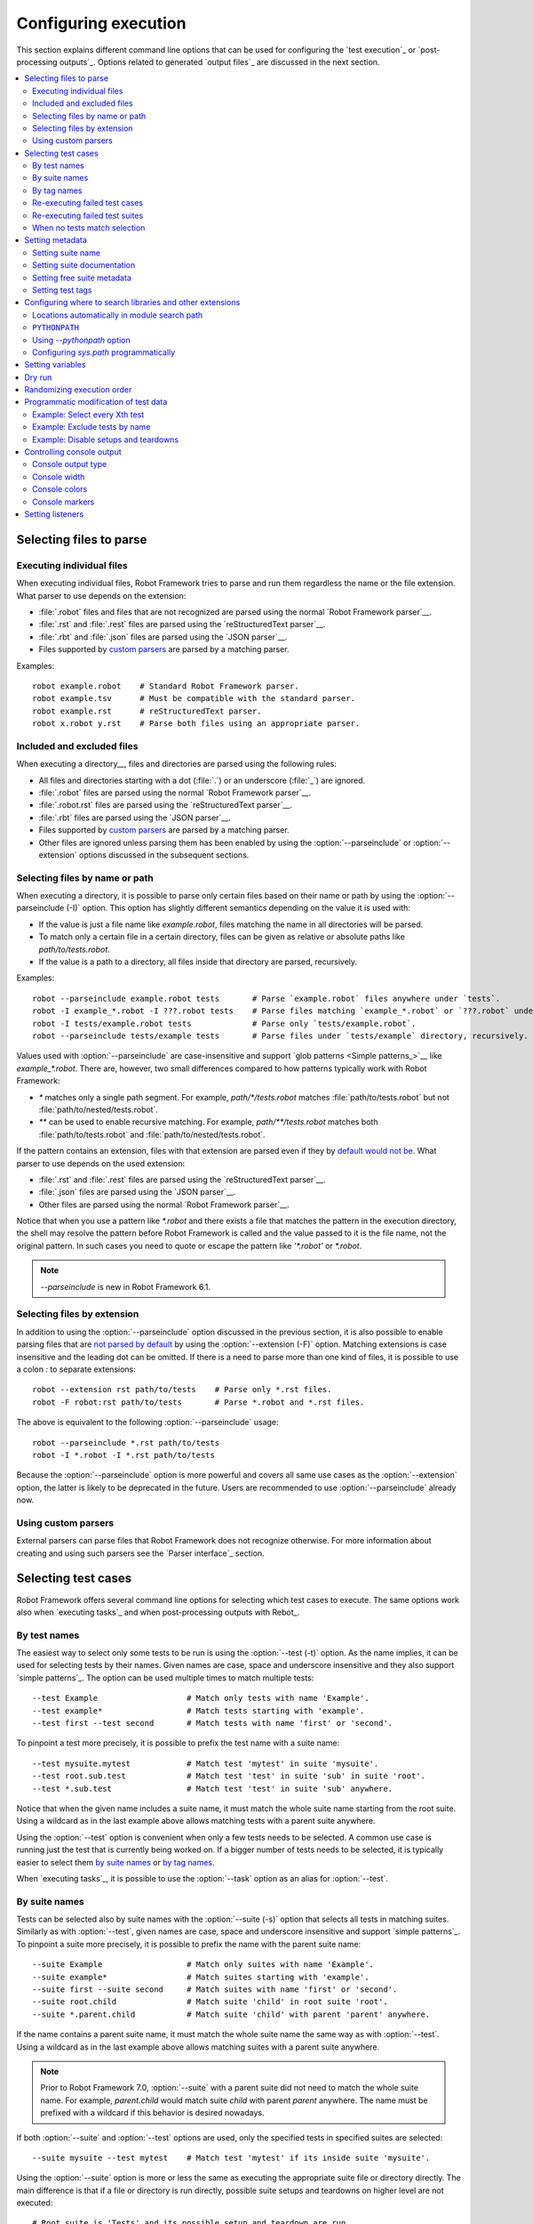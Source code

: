 Configuring execution
=====================

This section explains different command line options that can be used
for configuring the `test execution`_ or `post-processing
outputs`_. Options related to generated `output files`_ are discussed in
the next section.

.. contents::
   :depth: 2
   :local:

Selecting files to parse
------------------------

Executing individual files
~~~~~~~~~~~~~~~~~~~~~~~~~~

When executing individual files, Robot Framework tries to parse and run them
regardless the name or the file extension. What parser to use depends
on the extension:

- :file:`.robot` files and files that are not recognized are parsed using
  the normal `Robot Framework parser`__.
- :file:`.rst` and :file:`.rest` files are parsed using the `reStructuredText parser`__.
- :file:`.rbt` and :file:`.json` files are parsed using the `JSON parser`__.
- Files supported by `custom parsers`__ are parsed by a matching parser.

Examples::

    robot example.robot    # Standard Robot Framework parser.
    robot example.tsv      # Must be compatible with the standard parser.
    robot example.rst      # reStructuredText parser.
    robot x.robot y.rst    # Parse both files using an appropriate parser.

__ `Supported file formats`_
__ `reStructuredText format`_
__ `JSON format`_
__ `Using custom parsers`_

Included and excluded files
~~~~~~~~~~~~~~~~~~~~~~~~~~~

When executing a directory__, files and directories are parsed using
the following rules:

- All files and directories starting with a dot (:file:`.`) or an underscore
  (:file:`_`) are ignored.
- :file:`.robot` files are parsed using the normal `Robot Framework parser`__.
- :file:`.robot.rst` files are parsed using the `reStructuredText parser`__.
- :file:`.rbt` files are parsed using the `JSON parser`__.
- Files supported by `custom parsers`__ are parsed by a matching parser.
- Other files are ignored unless parsing them has been enabled by using
  the :option:`--parseinclude` or :option:`--extension` options discussed
  in the subsequent sections.

__ `Suite directories`_
__ `Supported file formats`_
__ `reStructuredText format`_
__ `JSON format`_
__ `Using custom parsers`_

Selecting files by name or path
~~~~~~~~~~~~~~~~~~~~~~~~~~~~~~~

When executing a directory, it is possible to parse only certain files based on
their name or path by using the :option:`--parseinclude (-I)` option. This option
has slightly different semantics depending on the value it is used with:

- If the value is just a file name like `example.robot`, files matching
  the name in all directories will be parsed.

- To match only a certain file in a certain directory, files can be given
  as relative or absolute paths like `path/to/tests.robot`.

- If the value is a path to a directory, all files inside that directory are parsed,
  recursively.

Examples::

    robot --parseinclude example.robot tests       # Parse `example.robot` files anywhere under `tests`.
    robot -I example_*.robot -I ???.robot tests    # Parse files matching `example_*.robot` or `???.robot` under `tests`.
    robot -I tests/example.robot tests             # Parse only `tests/example.robot`.
    robot --parseinclude tests/example tests       # Parse files under `tests/example` directory, recursively.

Values used with :option:`--parseinclude` are case-insensitive and support
`glob patterns <Simple patterns_>`__ like `example_*.robot`. There are, however,
two small differences compared to how patterns typically work with Robot Framework:

- `*` matches only a single path segment. For example, `path/*/tests.robot`
  matches :file:`path/to/tests.robot` but not :file:`path/to/nested/tests.robot`.

- `**` can be used to enable recursive matching. For example, `path/**/tests.robot`
  matches both :file:`path/to/tests.robot` and :file:`path/to/nested/tests.robot`.

If the pattern contains an extension, files with that extension are parsed
even if they by `default would not be`__. What parser to use depends on
the used extension:

- :file:`.rst` and :file:`.rest` files are parsed using the `reStructuredText parser`__.
- :file:`.json` files are parsed using the `JSON parser`__.
- Other files are parsed using the normal `Robot Framework parser`__.

Notice that when you use a pattern like `*.robot` and there exists a file that
matches the pattern in the execution directory, the shell may resolve
the pattern before Robot Framework is called and the value passed to
it is the file name, not the original pattern. In such cases you need
to quote or escape the pattern like `'*.robot'` or `\*.robot`.

__ `Included and excluded files`_
__ `reStructuredText format`_
__ `JSON format`_
__ `Supported file formats`_

.. note:: `--parseinclude` is new in Robot Framework 6.1.

Selecting files by extension
~~~~~~~~~~~~~~~~~~~~~~~~~~~~

In addition to using the :option:`--parseinclude` option discussed in the
previous section, it is also possible to enable parsing files that are `not
parsed by default`__ by using the :option:`--extension (-F)` option.
Matching extensions is case insensitive and the leading dot can be omitted.
If there is a need to parse more than one kind of files, it is possible to
use a colon `:` to separate extensions::

    robot --extension rst path/to/tests    # Parse only *.rst files.
    robot -F robot:rst path/to/tests       # Parse *.robot and *.rst files.

The above is equivalent to the following :option:`--parseinclude` usage::

    robot --parseinclude *.rst path/to/tests
    robot -I *.robot -I *.rst path/to/tests

Because the :option:`--parseinclude` option is more powerful and covers all
same use cases as the :option:`--extension` option, the latter is likely to be
deprecated in the future. Users are recommended to use :option:`--parseinclude`
already now.

__ `Included and excluded files`_

Using custom parsers
~~~~~~~~~~~~~~~~~~~~

External parsers can parse files that Robot Framework does not recognize
otherwise. For more information about creating and using such parsers see
the `Parser interface`_ section.

Selecting test cases
--------------------

Robot Framework offers several command line options for selecting
which test cases to execute. The same options work also when `executing
tasks`_ and when post-processing outputs with Rebot_.

By test names
~~~~~~~~~~~~~

The easiest way to select only some tests to be run is using the
:option:`--test (-t)` option. As the name implies, it can be used for
selecting tests by their names. Given names are case, space and underscore
insensitive and they also support `simple patterns`_. The option can be
used multiple times to match multiple tests::

  --test Example                   # Match only tests with name 'Example'.
  --test example*                  # Match tests starting with 'example'.
  --test first --test second       # Match tests with name 'first' or 'second'.

To pinpoint a test more precisely, it is possible to prefix the test name
with a suite name::

  --test mysuite.mytest            # Match test 'mytest' in suite 'mysuite'.
  --test root.sub.test             # Match test 'test' in suite 'sub' in suite 'root'.
  --test *.sub.test                # Match test 'test' in suite 'sub' anywhere.

Notice that when the given name includes a suite name, it must match the whole
suite name starting from the root suite. Using a wildcard as in the last example
above allows matching tests with a parent suite anywhere.

Using the :option:`--test` option is convenient when only a few tests needs
to be selected. A common use case is running just the test that is currently
being worked on. If a bigger number of tests needs to be selected,
it is typically easier to select them `by suite names`_ or `by tag names`_.

When `executing tasks`_, it is possible to use the :option:`--task` option
as an alias for :option:`--test`.

By suite names
~~~~~~~~~~~~~~

Tests can be selected also by suite names with the :option:`--suite (-s)`
option that selects all tests in matching suites. Similarly
as with :option:`--test`, given names are case, space and underscore
insensitive and support `simple patterns`_. To pinpoint a suite
more precisely, it is possible to prefix the name with the parent suite
name::

  --suite Example                  # Match only suites with name 'Example'.
  --suite example*                 # Match suites starting with 'example'.
  --suite first --suite second     # Match suites with name 'first' or 'second'.
  --suite root.child               # Match suite 'child' in root suite 'root'.
  --suite *.parent.child           # Match suite 'child' with parent 'parent' anywhere.

If the name contains a parent suite name, it must match the whole suite name
the same way as with :option:`--test`. Using a wildcard as in the last example
above allows matching suites with a parent suite anywhere.

.. note:: Prior to Robot Framework 7.0, :option:`--suite` with a parent suite
          did not need to match the whole suite name. For example, `parent.child`
          would match suite `child` with parent `parent` anywhere. The name must
          be prefixed with a wildcard if this behavior is desired nowadays.

If both :option:`--suite` and :option:`--test` options are used, only the
specified tests in specified suites are selected::

  --suite mysuite --test mytest    # Match test 'mytest' if its inside suite 'mysuite'.

Using the :option:`--suite` option is more or less the same as executing
the appropriate suite file or directory directly. The main difference is
that if a file or directory is run directly, possible suite setups and teardowns
on higher level are not executed::

  # Root suite is 'Tests' and its possible setup and teardown are run.
  robot --suite example path/to/tests

  # Root suite is 'Example' and possible higher level setups and teardowns are ignored.
  robot path/to/tests/example.robot

Prior to Robot Framework 6.1, files not matching the :option:`--suite` option
were not parsed at all for performance reasons. This optimization was not
possible anymore after suites got a new :setting:`Name` setting that can override
the default suite name that is got from the file or directory name. New
:option:`--parseinclude` option has been added to `explicitly select which
files are parsed`__ if this kind of parsing optimization is needed.

__ `Selecting files by name or path`_

By tag names
~~~~~~~~~~~~

It is possible to include and exclude test cases by tag_ names with the
:option:`--include (-i)` and :option:`--exclude (-e)` options, respectively.
If the :option:`--include` option is used, only test cases having a matching
tag are selected, and with the :option:`--exclude` option test cases having a
matching tag are not. If both are used, only tests with a tag
matching the former option, and not with a tag matching the latter,
are selected::

   --include example
   --exclude not_ready
   --include regression --exclude long_lasting

Both :option:`--include` and :option:`--exclude` can be used several
times to match multiple tags. In that case a test is selected
if it has a tag that matches any included tags, and also has no tag
that matches any excluded tags.

In addition to specifying a tag to match fully, it is possible to use
`tag patterns`_ where `*` and `?` are wildcards and
`AND`, `OR`, and `NOT` operators can be used for
combining individual tags or patterns together::

   --include feature-4?
   --exclude bug*
   --include fooANDbar
   --exclude xxORyyORzz
   --include fooNOTbar

Starting from RF 5.0, it is also possible to use the reserved
tag `robot:exclude` to achieve
the same effect as with using the `--exclude` option:

.. sourcecode:: robotframework

   *** Test Cases ***
   Example
      [Tags]    robot:exclude
      Fail      This is not executed

Selecting test cases by tags is a very flexible mechanism and allows
many interesting possibilities:

- A subset of tests to be executed before other tests, often called smoke
  tests, can be tagged with `smoke` and executed with `--include smoke`.

- Unfinished test can be committed to version control with a tag such as
  `not_ready` and excluded from the test execution with
  `--exclude not_ready`.

- Tests can be tagged with `sprint-<num>`, where
  `<num>` specifies the number of the current sprint, and
  after executing all test cases, a separate report containing only
  the tests for a certain sprint can be generated (for example, `rebot
  --include sprint-42 output.xml`).

Options :option:`--include` and :option:`--exclude` can be used in combination
with :option:`--suite` and :option:`--test` discussed in the previous section.
In that case tests that are selected must match all selection criteria::

  --suite example --include tag    # Match test if it is in suite 'example' and has tag 'tag'.
  --suite example --exclude tag    # Match test if it is in suite 'example' and does not have tag 'tag'.
  --test ex* --include tag         # Match test if its name starts with 'ex' and it has tag 'tag'.
  --test ex* --exclude tag         # Match test if its name starts with 'ex' and it does not have tag 'tag'.

.. note:: In Robot Framework 7.0 `--include` and `--test` were cumulative and
          selected tests needed to match only either of these options. That behavior
          caused `backwards incompatibility problems`__ and it was changed
          back to the original already in Robot Framework 7.0.1.

__ https://github.com/robotframework/robotframework/issues/5023

Re-executing failed test cases
~~~~~~~~~~~~~~~~~~~~~~~~~~~~~~

Command line option :option:`--rerunfailed (-R)` can be used to select all failed
tests from an earlier `output file`_ for re-execution. This option is useful,
for example, if running all tests takes a lot of time and one wants to
iteratively fix failing test cases.

::

  robot tests                             # first execute all tests
  robot --rerunfailed output.xml tests    # then re-execute failing

Behind the scenes this option selects the failed tests as they would have been
selected individually using the :option:`--test` option. It is possible to further
fine-tune the list of selected tests by using :option:`--test`, :option:`--suite`,
:option:`--include` and :option:`--exclude` options.

It is an error if the output contains no failed tests, but this behavior can be
changed by using the :option:`--runemptysuite` option `discussed below`__.
Using an output not originating from executing the same tests that are run
now causes undefined results. Using a special value `NONE` as the output is
same as not specifying this option at all.

.. tip:: Re-execution results and original results can be `merged together`__
         using the :option:`--merge` command line option.

__ `When no tests match selection`_
__ `Merging outputs`_

Re-executing failed test suites
~~~~~~~~~~~~~~~~~~~~~~~~~~~~~~~

Command line option :option:`--rerunfailedsuites (-S)` can be used to select all
failed suites from an earlier `output file`_ for re-execution. Like
:option:`--rerunfailed (-R)`, this option is useful when full test execution
takes a lot of time. Note that all tests from a failed test suite will be
re-executed, even passing ones. This option is useful when the tests in
a test suite depends on each other.

Behind the scenes this option selects the failed suites as they would have been
selected individually with the :option:`--suite` option. It is possible to further
fine-tune the list of selected tests by using :option:`--test`, :option:`--suite`,
:option:`--include` and :option:`--exclude` options.

When no tests match selection
~~~~~~~~~~~~~~~~~~~~~~~~~~~~~

By default when no tests match the selection criteria test execution fails
with an error like::

    [ ERROR ] Suite 'Example' contains no tests matching tag 'xxx'.

Because no outputs are generated, this behavior can be problematic if tests
are executed and results processed automatically. Luckily a command line
option :option:`--RunEmptySuite` (case-insensitive) can be used to force
the suite to be executed also in this case. As a result normal outputs are
created but show zero executed tests. The same option can be used also to
alter the behavior when an empty directory or a test case file containing
no tests is executed.

Similar situation can occur also when processing output files with Rebot_.
It is possible that no test match the used filtering criteria or that
the output file contained no tests to begin with. By default executing
Rebot fails in these cases, but it has a separate
:option:`--ProcessEmptySuite` option that can be used to alter the behavior.
In practice this option works the same way as :option:`--RunEmptySuite` when
running tests.

.. note:: Using :option:`--RunEmptySuite` with :option:`--ReRunFailed`
          or :option:`--ReRunFailedSuites` requires Robot Framework 5.0.1
          or newer.

Setting metadata
----------------

Setting suite name
~~~~~~~~~~~~~~~~~~

When Robot Framework parses test data, `suite names`__ are created
from file and directory names. The name of the top-level test suite
can, however, be overridden with the command line option
:option:`--name (-N)`::

    robot --name "Custom name" tests.robot

__ `Suite name`_

Setting suite documentation
~~~~~~~~~~~~~~~~~~~~~~~~~~~

In addition to `defining documentation in the test data`__, documentation
of the top-level suite can be given from the command line with the
option :option:`--doc (-D)`. The value can contain simple `HTML formatting`_
and must be quoted if it contains spaces.

If the given documentation is a relative or absolute path pointing to an existing
file, the actual documentation will be read from that file. This is especially
convenient if the externally specified documentation is long or contains multiple
lines.

Examples::

    robot --doc "Example documentation" tests.robot
    robot --doc doc.txt tests.robot    # Documentation read from doc.txt if it exits.

.. note:: Reading documentation from an external file is new in Robot Framework 4.1.

          Prior to Robot Framework 3.1, underscores in documentation were
          converted to spaces same way as with the :option:`--name` option.

__ `Suite documentation`_

Setting free suite metadata
~~~~~~~~~~~~~~~~~~~~~~~~~~~

`Free suite metadata`_ may also be given from the command line with the
option :option:`--metadata (-M)`. The argument must be in the format
`name:value`, where `name` the name of the metadata to set and
`value` is its value. The value can contain simple `HTML formatting`_ and
the whole argument must be quoted if it contains spaces.
This option may be used several times to set multiple metadata values.

If the given value is a relative or absolute path pointing to an existing
file, the actual value will be read from that file. This is especially
convenient if the value is long or contains multiple lines.
If the value should be a path to an existing file, not read from that file,
the value must be separated with a space from the `name:` part.

Examples::

    robot --metadata Name:Value tests.robot
    robot --metadata "Another Name:Another value, now with spaces" tests.robot
    robot --metadata "Read From File:meta.txt" tests.robot    # Value read from meta.txt if it exists.
    robot --metadata "Path As Value: meta.txt" tests.robot    # Value always used as-is.

.. note:: Reading metadata value from an external file is new in Robot Framework 4.1.

          Prior to Robot Framework 3.1, underscores in the value were
          converted to spaces same way as with the :option:`--name` option.

Setting test tags
~~~~~~~~~~~~~~~~~

The command line option :option:`--settag (-G)` can be used to set
the given tag to all executed test cases. This option may be used
several times to set multiple tags.

.. _module search path:

Configuring where to search libraries and other extensions
----------------------------------------------------------

When Robot Framework imports a `test library`__, `listener`__, or some other
Python based extension, it uses the Python interpreter to import the module
containing the extension from the system. The list of locations where modules
are looked for is called *the module search path*, and its contents can be
configured using different approaches explained in this section.

Robot Framework uses Python's module search path also when importing `resource
and variable files`_ if the specified path does not match any file directly.

The module search path being set correctly so that libraries and other
extensions are found is a requirement for successful test execution. If
you need to customize it using approaches explained below, it is often
a good idea to create a custom `start-up script`_.

__ `Specifying library to import`_
__ `Setting listeners`_

Locations automatically in module search path
~~~~~~~~~~~~~~~~~~~~~~~~~~~~~~~~~~~~~~~~~~~~~

Python interpreters have their own standard library as well as a directory
where third party modules are installed automatically in the module search
path. This means that test libraries `packaged using Python's own packaging
system`__ are automatically installed so that they can be imported without
any additional configuration.

__ `Packaging libraries`_

``PYTHONPATH``
~~~~~~~~~~~~~~

Python reads additional locations to be added to
the module search path from ``PYTHONPATH`` environment variables.
If you want to specify more than one location in any of them, you
need to separate the locations with a colon on UNIX-like machines (e.g.
`/opt/libs:$HOME/testlibs`) and with a semicolon on Windows (e.g.
`D:\libs;%HOMEPATH%\testlibs`).

Environment variables can be configured permanently system wide or so that
they affect only a certain user. Alternatively they can be set temporarily
before running a command, something that works extremely well in custom
`start-up scripts`_.

Using `--pythonpath` option
~~~~~~~~~~~~~~~~~~~~~~~~~~~

Robot Framework has a separate command line option :option:`--pythonpath (-P)`
for adding locations to the module search path.

Multiple locations can be given by separating them with a colon (`:`) or
a semicolon (`;`) or by using this option multiple times. If the value
contains both colons and semicolons, it is split from semicolons. Paths
can also be `glob patterns`__ matching multiple paths, but they typically
need to be escaped when used on the console.

Examples::

   --pythonpath libs
   --pythonpath /opt/testlibs:mylibs.zip:yourlibs
   --pythonpath /opt/testlibs --pythonpath mylibs.zip --pythonpath yourlibs
   --pythonpath c:\temp;d:\resources
   --pythonpath  lib/\*.zip    # '*' is escaped

.. note:: Both colon and semicolon work regardless the operating system.
          Using semicolon is new in Robot Framework 5.0.

__ https://en.wikipedia.org/wiki/Glob_(programming)

Configuring `sys.path` programmatically
~~~~~~~~~~~~~~~~~~~~~~~~~~~~~~~~~~~~~~~

Python interpreters store the module search path they use as a list of strings
in `sys.path`__
attribute. This list can be updated dynamically during execution, and changes
are taken into account next time when something is imported.

__ http://docs.python.org/library/sys.html#sys.path


Setting variables
-----------------

Variables_ can be set from the command line either individually__
using the :option:`--variable (-v)` option or through `variable files`_
with the :option:`--variablefile (-V)` option. Variables and variable
files are explained in separate chapters, but the following examples
illustrate how to use these options::

  --variable name:value
  --variable OS:Linux --variable IP:10.0.0.42
  --variablefile path/to/variables.py
  --variablefile myvars.py:possible:arguments:here
  --variable ENVIRONMENT:Windows --variablefile c:\resources\windows.py

__ `Setting variables in command line`_

Dry run
-------

Robot Framework supports so called *dry run* mode where the tests are
run normally otherwise, but the keywords coming from the test libraries
are not executed at all. The dry run mode can be used to validate the
test data; if the dry run passes, the data should be syntactically
correct. This mode is triggered using option :option:`--dryrun`.

The dry run execution may fail for following reasons:

  * Using keywords that are not found.
  * Using keywords with wrong number of arguments.
  * Using user keywords that have invalid syntax.

In addition to these failures, normal `execution errors`__ are shown,
for example, when test library or resource file imports cannot be
resolved.

It is possible to disable dry run validation of specific `user keywords`_
by adding a special `robot:no-dry-run` `keyword tag`__ to them. This is useful
if a keyword fails in the dry run mode for some reason, but work fine when
executed normally.

.. note:: The dry run mode does not validate variables.

__ `Errors and warnings during execution`_
__ `User keyword tags`_

Randomizing execution order
---------------------------

The test execution order can be randomized using option
:option:`--randomize <what>[:<seed>]`, where `<what>` is one of the following:

`tests`
    Test cases inside each test suite are executed in random order.

`suites`
    All test suites are executed in a random order, but test cases inside
    suites are run in the order they are defined.

`all`
    Both test cases and test suites are executed in a random order.

`none`
    Neither execution order of test nor suites is randomized.
    This value can be used to override the earlier value set with
    :option:`--randomize`.

It is possible to give a custom seed
to initialize the random generator. This is useful if you want to re-run tests
using the same order as earlier. The seed is given as part of the value for
:option:`--randomize` in format `<what>:<seed>` and it must be an integer.
If no seed is given, it is generated randomly. The executed top level test
suite automatically gets metadata__ named :name:`Randomized` that tells both
what was randomized and what seed was used.

Examples::

    robot --randomize tests my_test.robot
    robot --randomize all:12345 path/to/tests

__ `Free suite metadata`_

.. _pre-run modifier:

Programmatic modification of test data
--------------------------------------

If the provided built-in features to modify test data before execution
are not enough, Robot Framework makes it possible to do
custom modifications programmatically. This is accomplished by creating
a so called *pre-run modifier* and activating it using the
:option:`--prerunmodifier` option.

Pre-run modifiers should be implemented as visitors that can traverse through
the executable test suite structure and modify it as needed. The visitor
interface is explained as part of the `Robot Framework API documentation
<visitor interface_>`_, and it possible to modify executed `test suites
<running.TestSuite_>`_, `test cases <running.TestCase_>`_ and `keywords
<running.Keyword_>`_ using it. The examples below ought to give an idea of
how pre-run modifiers can be used and how powerful this functionality is.

When a pre-run modifier is taken into use on the command line using the
:option:`--prerunmodifier` option, it can be specified either as a name of
the modifier class or a path to the modifier file. If the modifier is given
as a class name, the module containing the class must be in the `module search
path`_, and if the module name is different than the class name, the given
name must include both like `module.ModifierClass`. If the modifier is given
as a path, the class name must be same as the file name. For most parts this
works exactly like when `importing a test library`__.

If a modifier requires arguments, like the examples below do, they can be
specified after the modifier name or path using either a colon (`:`) or a
semicolon (`;`) as a separator. If both are used in the value, the one used
first is considered to be the actual separator. Starting from Robot Framework
4.0, arguments also support the `named argument syntax`_ as well as `argument
conversion`__ based on `type hints`__ and `default values`__ the same way
as keywords do.

If more than one pre-run modifier is needed, they can be specified by using
the :option:`--prerunmodifier` option multiple times. If similar modifying
is needed before creating logs and reports, `programmatic modification of
results`_ can be enabled using the :option:`--prerebotmodifier` option.

Pre-run modifiers are executed before other configuration affecting the
executed test suite and test cases. Most importantly, options related to
`selecting test cases`_ are processed after modifiers, making it possible to
use options like :option:`--include` also with possible dynamically added
tests.

.. tip:: Modifiers are taken into use from the command line exactly the same
         way as listeners_. See the `Registering listeners from command line`_
         section for more information and examples.

__ `Specifying library to import`_
__ `Supported conversions`_
__ `Specifying argument types using function annotations`_
__ `Implicit argument types based on default values`_

Example: Select every Xth test
~~~~~~~~~~~~~~~~~~~~~~~~~~~~~~

The first example shows how a pre-run modifier can remove tests from the
executed test suite structure. In this example only every Xth tests is
preserved, and the X is given from the command line along with an optional
start index.

.. sourcecode:: python

   ../api/code_examples/SelectEveryXthTest.py

If the above pre-run modifier is in a file :file:`SelectEveryXthTest.py` and
the file is in the `module search path`_, it could be used like this::

    # Specify the modifier as a path. Run every second test.
    robot --prerunmodifier path/to/SelectEveryXthTest.py:2 tests.robot

    # Specify the modifier as a name. Run every third test, starting from the second.
    robot --prerunmodifier SelectEveryXthTest:3:1 tests.robot

.. note:: Argument conversion based on type hints like `x: int` in the above
          example is new in Robot Framework 4.0 and requires Python 3.

Example: Exclude tests by name
~~~~~~~~~~~~~~~~~~~~~~~~~~~~~~

Also the second example removes tests, this time based on a given name pattern.
In practice it works like a negative version of the built-in :option:`--test`
option.

.. sourcecode:: python

   ../api/code_examples/ExcludeTests.py

Assuming the above modifier is in a file named :file:`ExcludeTests.py`, it
could be used like this::

  # Exclude test named 'Example'.
  robot --prerunmodifier path/to/ExcludeTests.py:Example tests.robot

  # Exclude all tests ending with 'something'.
  robot --prerunmodifier path/to/ExcludeTests.py:*something tests.robot

Example: Disable setups and teardowns
~~~~~~~~~~~~~~~~~~~~~~~~~~~~~~~~~~~~~

Sometimes when debugging tests it can be useful to disable setups or teardowns.
This can be accomplished by editing the test data, but pre-run modifiers make
it easy to do that temporarily for a single run:

.. sourcecode:: python

  ../api/code_examples/disable.py

Assuming that the above modifiers are all in a file named :file:`disable.py`
and this file is in the `module search path`_, setups and teardowns could be
disabled, for example, as follows::

  # Disable suite teardowns.
  robot --prerunmodifier disable.SuiteTeardown tests.robot

  # Disable both test setups and teardowns by using '--prerunmodifier' twice.
  robot --prerunmodifier disable.TestSetup --prerunmodifier disable.TestTeardown tests.robot

.. note::  Prior to Robot Framework 4.0 `setup` and `teardown` were accessed via
           the intermediate `keywords` attribute and, for example, suite setup
           was disabled like `suite.keywords.setup = None`.

Controlling console output
--------------------------

There are various command line options to control how test execution is
reported on the console.

Console output type
~~~~~~~~~~~~~~~~~~~

The overall console output type is set with the :option:`--console` option.
It supports the following case-insensitive values:

`verbose`
    Every test suite and test case is reported individually. This is
    the default.

`dotted`
    Only show `.` for passed test, `F` for failed tests, `s` for skipped
    tests and `x` for tests which are skipped because
    `test execution exit`__. Failed tests are listed separately
    after execution. This output type makes it easy to see are there any
    failures during execution even if there would be a lot of tests.

`quiet`
    No output except for `errors and warnings`_.

`none`
    No output whatsoever. Useful when creating a custom output using,
    for example, listeners_.

__ `Stopping test execution gracefully`_

Separate convenience options :option:`--dotted (-.)` and :option:`--quiet`
are shortcuts for `--console dotted` and `--console quiet`, respectively.

Examples::

    robot --console quiet tests.robot
    robot --dotted tests.robot

Console width
~~~~~~~~~~~~~

The width of the test execution output in the console can be set using
the option :option:`--consolewidth (-W)`. The default width is 78 characters.

.. tip:: On many UNIX-like machines you can use handy `$COLUMNS`
         environment variable like `--consolewidth $COLUMNS`.

Console colors
~~~~~~~~~~~~~~

The :option:`--consolecolors (-C)` option is used to control whether
colors should be used in the console output. Colors are implemented
using `ANSI escape codes`__ with a backup mechanism for older Windows
versions that do not support ANSI codes.

This option supports the following case-insensitive values:

`auto`
    Colors are enabled when outputs are written into the console, but not
    when they are redirected into a file or elsewhere. This is the default.

`on`
    Colors are used also when outputs are redirected. Does not work on Windows.

`ansi`
    Same as `on` but forces ANSI codes to be used unconditionally on Windows.

`off`
    Colors are disabled.

__ http://en.wikipedia.org/wiki/ANSI_escape_code

.. note:: Using ANSI codes on Windows by default is new in Robot Framework 7.1.

Console markers
~~~~~~~~~~~~~~~

Special markers `.` (success) and
`F` (failure) are shown on the console when using the `verbose output`__
and top level keywords in test cases end. The markers allow following
the test execution in high level, and they are erased when test cases end.

It is possible to configure when markers
are used with :option:`--consolemarkers (-K)` option. It supports the following
case-insensitive values:

`auto`
    Markers are enabled when the standard output is written into the console,
    but not when it is redirected into a file or elsewhere. This is the default.

`on`
    Markers are always used.

`off`
    Markers are disabled.

__ `Console output type`_

Setting listeners
-----------------

Listeners_ can be used to monitor the test execution. When they are taken into
use from the command line, they are specified using the :option:`--listener`
command line option. The value can either be a path to a listener or
a listener name. See the `Listener interface`_ section for more details
about importing listeners and using them in general.
